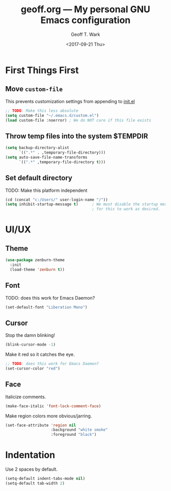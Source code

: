 #+TITLE: geoff.org --- My personal GNU Emacs configuration
#+DATE: <2017-09-21 Thu>
#+AUTHOR: Geoff T. Wark



* First Things First
** Move =custom-file=

This prevents customization settings from appending to [[file:init.el][init.el]]

#+BEGIN_SRC emacs-lisp
  ;; TODO: Make this less absolute
  (setq custom-file "~/.emacs.d/custom.el")
  (load custom-file :noerror) ; We do NOT care if this file exists
#+END_SRC

** Throw temp files into the system $TEMPDIR

#+BEGIN_SRC emacs-lisp
  (setq backup-directory-alist
        `((".*" . ,temporary-file-directory)))
  (setq auto-save-file-name-transforms
        `((".*" ,temporary-file-directory t)))
#+END_SRC

** Set default directory

TODO: Make this platform independent 

#+BEGIN_SRC emacs-lisp
  (cd (concat "c:/Users/" user-login-name "/"))
  (setq inhibit-startup-message t)      ; We must disable the startup message
                                        ; for this to work as desired.
#+END_SRC

* UI/UX
** Theme

#+BEGIN_SRC emacs-lisp
  (use-package zenburn-theme
    :init
    (load-theme 'zenburn t))
#+END_SRC

** Font

TODO: does this work for Emacs Daemon?

#+BEGIN_SRC emacs-lisp
  (set-default-font "Liberation Mono")
#+END_SRC

** Cursor

Stop the damn blinking!

#+BEGIN_SRC emacs-lisp
  (blink-cursor-mode -1)
#+END_SRC

Make it red so it catches the eye.

#+BEGIN_SRC emacs-lisp
  ;; TODO: does this work for Emacs Daemon?
  (set-cursor-color "red")
#+END_SRC

** Face

Italicize comments.

#+BEGIN_SRC emacs-lisp
  (make-face-italic 'font-lock-comment-face)
#+END_SRC

Make region colors more obvious/jarring.

#+BEGIN_SRC emacs-lisp
  (set-face-attribute 'region nil
                      :background "white smoke"
                      :foreground "black")
                      
#+END_SRC

* Indentation

Use 2 spaces by default.

#+BEGIN_SRC emacs-lisp
  (setq-default indent-tabs-mode nil)
  (setq-default tab-width 2)
#+END_SRC


